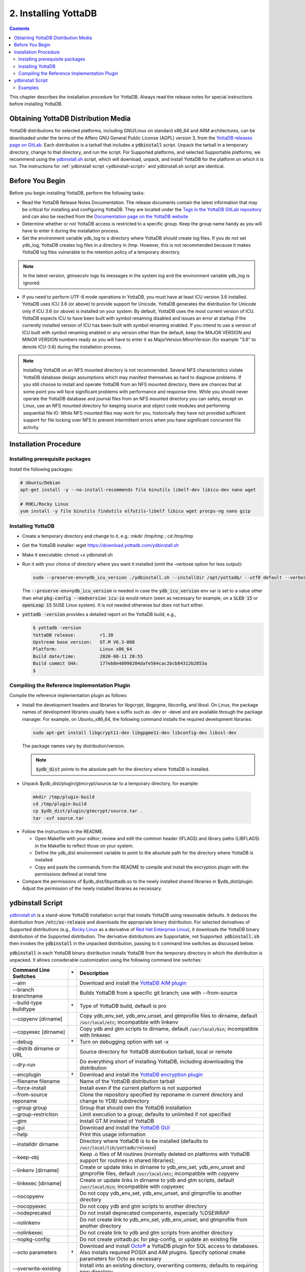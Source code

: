 .. ###############################################################
.. #                                                             #
.. # Copyright (c) 2017-2023 YottaDB LLC and/or its subsidiaries.#
.. # All rights reserved.                                        #
.. #                                                             #
.. #     This document contains the intellectual property        #
.. #     of its copyright holder(s), and is made available       #
.. #     under a license.  If you do not know the terms of       #
.. #     the license, please stop and do not read further.       #
.. #                                                             #
.. ###############################################################

.. index::
    Installing YottaDB

========================
2. Installing YottaDB
========================

.. contents::
    :depth: 2

This chapter describes the installation procedure for YottaDB. Always read the release notes for special instructions before installing YottaDB.

-------------------------------------
Obtaining YottaDB Distribution Media
-------------------------------------

YottaDB distributions for selected platforms, including GNU/Linux on standard x86_64 and ARM architectures, can be downloaded under the terms of the Affero GNU General Public License (AGPL) version 3, from the `YottaDB releases page on GitLab <https://gitlab.com/YottaDB/DB/YDB/-/releases>`_. Each distribution is a tarball that includes a :code:`ydbinstall` script. Unpack the tarball in a temporary directory, change to that directory, and run the script. For Supported platforms, and selected Supportable platforms, we recommend using the `ydbinstall.sh <https://download.yottadb.com/ydbinstall.sh>`_ script, which will download, unpack, and install YottaDB for the platform on which it is run. The instructions for :ref:`ydbinstall script <ydbinstall-script>` and ydbinstall.sh script are identical.

---------------------------
Before You Begin
---------------------------

Before you begin installing YottaDB, perform the following tasks:

* Read the YottaDB Release Notes Documentation. The release documents contain the latest information that may be critical for installing and configuring YottaDB. They are located under the `Tags in the YottaDB GitLab repository <https://gitlab.com/YottaDB/DB/YDB/tags>`_ and can also be reached from the `Documentation page on the YottaDB website <https://yottadb.com/resources/documentation/>`_

* Determine whether or not YottaDB access is restricted to a specific group. Keep the group name handy as you will have to enter it during the installation process.

* Set the environment variable ydb_log to a directory where YottaDB should create log files. If you do not set ydb_log, YottaDB creates log files in a directory in /tmp. However, this is not recommended because it makes YottaDB log files vulnerable to the retention policy of a temporary directory.

.. note::
   In the latest version, gtmsecshr logs its messages in the system log and the environment variable ydb_log is ignored.

* If you need to perform UTF-8 mode operations in YottaDB, you must have at least ICU version 3.6 installed. YottaDB uses ICU 3.6 (or above) to provide support for Unicode. YottaDB generates the distribution for Unicode only if ICU 3.6 (or above) is installed on your system. By default, YottaDB uses the most current version of ICU. YottaDB expects ICU to have been built with symbol renaming disabled and issues an error at startup if the currently installed version of ICU has been built with symbol renaming enabled. If you intend to use a version of ICU built with symbol renaming enabled or any version other than the default, keep the MAJOR VERSION and MINOR VERSION numbers ready as you will have to enter it as MajorVersion.MinorVersion (for example "3.6" to denote ICU-3.6) during the installation process.

.. note::
  Installing YottaDB on an NFS mounted directory is not recommended. Several NFS characteristics violate YottaDB database design assumptions which may manifest themselves as hard to diagnose problems. If you still choose to install and operate YottaDB from an NFS mounted directory, there are chances that at some point you will face significant problems with performance and response time. While you should never operate the YottaDB database and journal files from an NFS mounted directory you can safely, except on Linux, use an NFS mounted directory for keeping source and object code modules and performing sequential file IO. While NFS mounted files may work for you, historically they have not provided sufficient support for file locking over NFS to prevent intermittent errors when you have  significant concurrent file activity.


-------------------------
Installation Procedure
-------------------------

+++++++++++++++++++++++++++++++++
Installing prerequisite packages
+++++++++++++++++++++++++++++++++

Install the following packages:

.. code-block:: bash

   # Ubuntu/Debian
   apt-get install -y --no-install-recommends file binutils libelf-dev libicu-dev nano wget

   # RHEL/Rocky Linux
   yum install -y file binutils findutils elfutils-libelf libicu wget procps-ng nano gzip

+++++++++++++++++++
Installing YottaDB
+++++++++++++++++++

* Create a temporary directory and change to it, e.g.: mkdir /tmp/tmp ; cd /tmp/tmp

* Get the YottaDB installer: wget https://download.yottadb.com/ydbinstall.sh

* Make it executable: chmod +x ydbinstall.sh

* Run it with your choice of directory where you want it installed (omit the –verbose option for less output):

  .. code-block:: bash

    sudo --preserve-env=ydb_icu_version ./ydbinstall.sh --installdir /opt/yottadb/ --utf8 default --verbose

  The :code:`--preserve-env=ydb_icu_version` is needed in case the :code:`ydb_icu_version` env var is set to a value
  other than what :code:`pkg-config --modversion icu-io` would return (seen as necessary for example, on a :code:`SLED 15`
  or :code:`openLeap 15` SUSE Linux system). It is not needed otherwise but does not hurt either.

* :code:`yottadb -version` provides a detailed report on the YottaDB build, e.g.,

  .. code-block:: bash

     $ yottadb -version
     YottaDB release:         r1.30
     Upstream base version:   GT.M V6.3-008
     Platform:                Linux x86_64
     Build date/time:         2020-08-11 20:55
     Build commit SHA:        177eb8e48098204dafe564cac2bcb84312b2853a
     $

+++++++++++++++++++++++++++++++++++++++++++++
Compiling the Reference Implementation Plugin
+++++++++++++++++++++++++++++++++++++++++++++

Compile the reference implementation plugin as follows:

* Install the development headers and libraries for libgcrypt, libgpgme, libconfig, and libssl. On Linux, the package names of development libraries usually have a suffix such as -dev or -devel and are available through the package manager. For example, on Ubuntu_x86_64, the following command installs the required development libraries:

  .. code-block:: bash

   sudo apt-get install libgcrypt11-dev libgpgme11-dev libconfig-dev libssl-dev

  The package names vary by distribution/version.

  .. note::

   :code:`$ydb_dist` points to the absolute path for the directory where YottaDB is installed.

* Unpack $ydb_dist/plugin/gtmcrypt/source.tar to a temporary directory, for example:

 .. code-block:: bash

   mkdir /tmp/plugin-build
   cd /tmp/plugin-build
   cp $ydb_dist/plugin/gtmcrypt/source.tar .
   tar -xvf source.tar


* Follow the instructions in the README.

  * Open Makefile with your editor; review and edit the common header (IFLAGS) and library paths (LIBFLAGS) in the Makefile to reflect those on your system.

  * Define the ydb_dist environment variable to point to the absolute path for the directory where YottaDB is installed

  * Copy and paste the commands from the README to compile and install the encryption plugin with the permissions defined at install time

* Compare the permissions of $ydb_dist/libyottadb.so to the newly installed shared libraries in $ydb_dist/plugin. Adjust the permission of the newly installed libraries as necessary.

.. _ydbinstall-script:

---------------------
ydbinstall Script
---------------------

`ydbinstall.sh <https://download.yottadb.com/ydbinstall.sh>`_ is a stand-alone YottaDB installation script that installs YottaDB using reasonable defaults. It deduces the distribution from :code:`/etc/os-release` and downloads the appropriate binary distribution. For selected derivatives of Supported distributions (e.g., `Rocky Linux <https://rockylinux.org/>`_ as a derivative of `Red Hat Enterprise Linux <https://www.redhat.com/en/technologies/linux-platforms/enterprise-linux>`_), it downloads the YottaDB binary distribution of the Supported distribution. The derivative distributions are Supportable, not Supported. :code:`ydbinstall.sh` then invokes the :code:`ydbinstall` in the unpacked distribution, passing to it command line switches as discussed below.

:code:`ydbinstall` in each YottaDB binary distribution installs YottaDB from the temporary directory in which the distribution is unpacked. It allows considerable customization using the following command line switches:

+---------------------------------------------------------+----+------------------------------------------------------------------------------------------------------------------------+
| Command Line Switches                                   | \* | Description                                                                                                            |
+=========================================================+====+========================================================================================================================+
| \-\-aim                                                 |    | Download and install the `YottaDB AIM plugin <https://gitlab.com/YottaDB/Util/YDBAIM>`_                                |
+---------------------------------------------------------+----+------------------------------------------------------------------------------------------------------------------------+
| \-\-branch branchname                                   |    | Builds YottaDB from a specific git branch; use with \-\-from-source                                                    |
+---------------------------------------------------------+----+------------------------------------------------------------------------------------------------------------------------+
| \-\-build-type buildtype                                | \* | Type of YottaDB build, default is pro                                                                                  |
+---------------------------------------------------------+----+------------------------------------------------------------------------------------------------------------------------+
| \-\-copyenv [dirname]                                   |    | Copy ydb_env_set, ydb_env_unset, and gtmprofile files to dirname, default :code:`/usr/local/etc`; incompatible with    |
|                                                         |    | linkenv                                                                                                                |
+---------------------------------------------------------+----+------------------------------------------------------------------------------------------------------------------------+
| \-\-copyexec [dirname]                                  |    | Copy ydb and gtm scripts to dirname, default :code:`/usr/local/bin`; incompatible with linkexec                        |
+---------------------------------------------------------+----+------------------------------------------------------------------------------------------------------------------------+
| \-\-debug                                               | \* | Turn on debugging option with set -x                                                                                   |
+---------------------------------------------------------+----+------------------------------------------------------------------------------------------------------------------------+
| \-\-distrib dirname or URL                              |    | Source directory for YottaDB distribution tarball, local or remote                                                     |
+---------------------------------------------------------+----+------------------------------------------------------------------------------------------------------------------------+
| \-\-dry-run                                             |    | Do everything short of installing YottaDB, including downloading the distribution                                      |
+---------------------------------------------------------+----+------------------------------------------------------------------------------------------------------------------------+
| \-\-encplugin                                           | \† | Download and install the `YottaDB encryption plugin <./encryption.html>`_                                              |
+---------------------------------------------------------+----+------------------------------------------------------------------------------------------------------------------------+
| \-\-filename filename                                   |    | Name of the YottaDB distribution tarball                                                                               |
+---------------------------------------------------------+----+------------------------------------------------------------------------------------------------------------------------+
| \-\-force-install                                       |    | Install even if the current platform is not supported                                                                  |
+---------------------------------------------------------+----+------------------------------------------------------------------------------------------------------------------------+
| \-\-from-source reponame                                |    | Clone the repository specified by reponame in current directory and change to YDB/ subdirectory                        |
+---------------------------------------------------------+----+------------------------------------------------------------------------------------------------------------------------+
| \-\-group group                                         |    | Group that should own the YottaDB installation                                                                         |
+---------------------------------------------------------+----+------------------------------------------------------------------------------------------------------------------------+
| \-\-group-restriction                                   |    | Limit execution to a group; defaults to unlimited if not specified                                                     |
+---------------------------------------------------------+----+------------------------------------------------------------------------------------------------------------------------+
| \-\-gtm                                                 |    | Install GT.M instead of YottaDB                                                                                        |
+---------------------------------------------------------+----+------------------------------------------------------------------------------------------------------------------------+
| \-\-gui                                                 |    | Download and install the `YottaDB GUI <https://gitlab.com/YottaDB/UI/YDBGUI/>`_                                        |
+---------------------------------------------------------+----+------------------------------------------------------------------------------------------------------------------------+
| \-\-help                                                |    | Print this usage information                                                                                           |
+---------------------------------------------------------+----+------------------------------------------------------------------------------------------------------------------------+
| \-\-installdir dirname                                  |    | Directory where YottaDB is to be installed (defaults to :code:`/usr/local/lib/yottadb/release`)                        |
+---------------------------------------------------------+----+------------------------------------------------------------------------------------------------------------------------+
| \-\-keep-obj                                            |    | Keep .o files of M routines (normally deleted on platforms with YottaDB support for routines in shared libraries);     |
+---------------------------------------------------------+----+------------------------------------------------------------------------------------------------------------------------+
| \-\-linkenv [dirname]                                   |    | Create or update links in dirname to ydb_env_set, ydb_env_unset and gtmprofile files, default :code:`/usr/local/etc`;  |
|                                                         |    | incompatible with copyenv                                                                                              |
+---------------------------------------------------------+----+------------------------------------------------------------------------------------------------------------------------+
| \-\-linkexec [dirname]                                  |    | Create or update links in dirname to ydb and gtm scripts, default :code:`/usr/local/bin`; incompatible with copyexec   |
+---------------------------------------------------------+----+------------------------------------------------------------------------------------------------------------------------+
| \-\-nocopyenv                                           |    | Do not copy ydb_env_set, ydb_env_unset, and gtmprofile to another directory                                            |
+---------------------------------------------------------+----+------------------------------------------------------------------------------------------------------------------------+
| \-\-nocopyexec                                          |    | Do not copy ydb and gtm scripts to another directory                                                                   |
+---------------------------------------------------------+----+------------------------------------------------------------------------------------------------------------------------+
| \-\-nodeprecated                                        |    | Do not install deprecated components, especially %DSEWRAP                                                              |
+---------------------------------------------------------+----+------------------------------------------------------------------------------------------------------------------------+
| \-\-nolinkenv                                           |    | Do not create link to ydb_env_set, ydb_env_unset, and gtmprofile from another directory                                |
+---------------------------------------------------------+----+------------------------------------------------------------------------------------------------------------------------+
| \-\-nolinkexec                                          |    | Do not create link to ydb and gtm scripts from another directory                                                       |
+---------------------------------------------------------+----+------------------------------------------------------------------------------------------------------------------------+
| \-\-nopkg-config                                        |    | Do not create yottadb.pc for pkg-config, or update an existing file                                                    |
+---------------------------------------------------------+----+------------------------------------------------------------------------------------------------------------------------+
| \-\-octo parameters                                     | \† | Download and install `Octo® <https://docs.yottadb.com/Octo/>`_ a YottaDB plugin for SQL access to databases.           |
|                                                         |    | Also installs required POSIX and AIM plugins. Specify optional cmake parameters for Octo as necessary                  |
+---------------------------------------------------------+----+------------------------------------------------------------------------------------------------------------------------+
| \-\-overwrite-existing                                  |    | Install into an existing directory, overwriting contents; defaults to requiring new directory                          |
+---------------------------------------------------------+----+------------------------------------------------------------------------------------------------------------------------+
| \-\-plugins-only                                        |    | Add or update specified plugins to an existing YottaDB installation. This option requires the \-\-overwrite-existing   |
|                                                         |    | option as the YottaDB directory must already exist.                                                                    |
+---------------------------------------------------------+----+------------------------------------------------------------------------------------------------------------------------+
| \-\-posix                                               | \† | Download and install the `YottaDB POSIX plugin <https://gitlab.com/YottaDB/Util/YDBPosix>`_                            |
+---------------------------------------------------------+----+------------------------------------------------------------------------------------------------------------------------+
| \-\-preserveRemoveIPC                                   |    | Do not allow changes to RemoveIPC in :code:`/etc/systemd/logind.conf` if needed; defaults to allow changes             |
+---------------------------------------------------------+----+------------------------------------------------------------------------------------------------------------------------+
| \-\-prompt-for-group                                    | \* | YottaDB installation script prompts for group; default is yes                                                          |
+---------------------------------------------------------+----+------------------------------------------------------------------------------------------------------------------------+
| \-\-ucaseonly-utils                                     |    | Install only upper case utility program names; defaults to both if not specified                                       |
+---------------------------------------------------------+----+------------------------------------------------------------------------------------------------------------------------+
| \-\-user username                                       |    | User who should own YottaDB installation; default is root                                                              |
+---------------------------------------------------------+----+------------------------------------------------------------------------------------------------------------------------+
| \-\-utf8 ICU_version                                    |    | Install UTF-8 support using specified major.minor ICU version; specify default to use default version                  |
+---------------------------------------------------------+----+------------------------------------------------------------------------------------------------------------------------+
| \-\-verbose                                             | \* | Output diagnostic information as the script executes; default is to run quietly                                        |
+---------------------------------------------------------+----+------------------------------------------------------------------------------------------------------------------------+
| \-\-zlib                                                |    | Download and install the `YDBzlib plugin <https://gitlab.com/YottaDB/Util/YDBZlib>`_                                   |
+---------------------------------------------------------+----+------------------------------------------------------------------------------------------------------------------------+

* Options that take a value (e.g, \-\-group) can be specified as either \-\-option=value or \-\-option value
* Options marked with \* are likely to be of interest primarily to YottaDB developers
* Options marked with † require Internet access as well as that :code:`gcc` and required libraries be installed.
* Version is defaulted from the yottadb file if one exists in the same directory as the installer
* This script must run as root.

:code:`ydbinstall` / :code:`ydbinstall.sh` creates :code:`usr/share/pkgconfig` (the directory where :code:`pkg-config` by default tracks packages) if it does not exist. Note that this was added effective release `r1.34 <https://gitlab.com/YottaDB/DB/YDB/-/tags/r1.34>`_.

++++++++
Examples
++++++++

.. code-block:: bash

   sudo --preserve-env=ydb_icu_version ./ydbinstall.sh

This example installs the latest YottaDB release in a subdirectory of :code:`/usr/local/lib/yottadb`, e.g., :code:`/usr/local/lib/yottadb/r134`.

.. code-block:: bash

   sudo --preserve-env=ydb_icu_version ./ydbinstall.sh --utf8 default --verbose

This example installs the latest YottaDB release with added support for UTF-8 and outputs diagnostic information as the script executes.

.. code-block:: bash

   sudo --preserve-env=ydb_icu_version ./ydbinstall.sh --installdir /r120 r1.20

This example installs YottaDB release r1.20 in the r120 directory.

.. code-block:: bash

   sudo ./ydbinstall.sh --gtm

This example installs the latest GT.M version in a subdirectory of :code:`/usr/local/lib/yottadb/`.

The :code:`--encplugin`, :code:`--octo` and :code:`--posix` options were added to the :code:`ydbinstall` / :code:`ydbinstall.sh` script effective release `r1.30 <https://gitlab.com/YottaDB/DB/YDB/-/tags/r1.30>`_.

If the build of any plugin (those installed by :code:`--encplugin`, :code:`--octo`, :code:`--posix`, and :code:`--zlib` command line options) does not succeed, the :code:`ydbinstall` script retains the directory where it built the plugin.

The :code:`--plugins-only` option was added to the :code:`ydbinstall` / :code:`ydbinstall.sh` script effective release `r1.34 <https://gitlab.com/YottaDB/DB/YDB/-/tags/r1.34>`_. It adds or updates specified plugins to an existing YottaDB installation. Note that this option requires the :code:`--overwrite-existing` option as the YottaDB directory must already exist.

With the :code:`--from-source <repo>` option, the :code:`ydbinstall` / :code:`ydbinstall.sh` script clones the repository specified by :code:`<repo>` using :code:`git clone <repo>` in the current directory, and changes to the :code:`YDB/` subdirectory.
If :code:`--branch <branch>` is specified, it executes :code:`git checkout -B <branch>` to specify a branch other than the default. Then it builds YottaDB, and if successful, installs the built YottaDB using :code:`sudo ydbinstall` of the :code:`ydbinstall` script of the built YottaDB, passing it all command line options except the :code:`--from-source` and :code:`--branch` options. The :code:`sudo ydbinstall` prompts for a password as required.
For example, :code:`ydbinstall --from-source https://gitlab.com/ydbuser/YDB.git --branch working --utf8 default --aim --install-directory /usr/local/lib/yottadb/devel_$(date +%Y%m%d)` will checkout, build, and install the :code:`working` branch of YottaDB from the YDB repository of GitLab user :code:`ydbuser` in a date-stamped directory, along with the `Application Independent Metadata plugin <https://gitlab.com/YottaDB/Util/YDBAIM/>`_.
This was added effective release `r1.34 <https://gitlab.com/YottaDB/DB/YDB/-/tags/r1.34>`_.

For YottaDB to correctly operate on Linux systems using `systemd <https://systemd.io>`_, the :code:`RemoveIPC=no` setting is required in :code:`/etc/systemd/logind.conf`. The :code:`ydbinstall`/ :code:`ydbinstall.sh` script checks this setting:

* If :code:`RemoveIPC` is set to no, it proceeds with the installation.

* If :code:`RemoveIPC` is set to yes, the script checks the command line option :code:`--preserveRemoveIPC`:

  * If :code:`--preserveRemoveIPC` is set to no, the script changes the setting in :code:`/etc/systemd/logind.conf` and outputs a message to indicate the change. A restart of :code:`systemd-logind` is required to complete the installation.
  * If :code:`--preserveRemoveIPC` is set to yes, then change :code:`RemoveIPC` to no and restart :code:`systemd-logind` to complete the installation.
